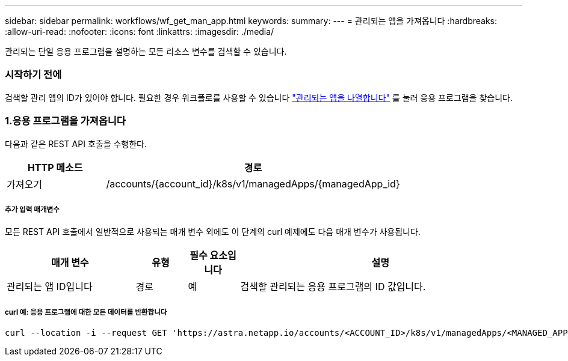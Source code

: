 ---
sidebar: sidebar 
permalink: workflows/wf_get_man_app.html 
keywords:  
summary:  
---
= 관리되는 앱을 가져옵니다
:hardbreaks:
:allow-uri-read: 
:nofooter: 
:icons: font
:linkattrs: 
:imagesdir: ./media/


[role="lead"]
관리되는 단일 응용 프로그램을 설명하는 모든 리소스 변수를 검색할 수 있습니다.



=== 시작하기 전에

검색할 관리 앱의 ID가 있어야 합니다. 필요한 경우 워크플로를 사용할 수 있습니다 link:wf_list_man_apps.html["관리되는 앱을 나열합니다"] 를 눌러 응용 프로그램을 찾습니다.



=== 1.응용 프로그램을 가져옵니다

다음과 같은 REST API 호출을 수행한다.

[cols="25,75"]
|===
| HTTP 메소드 | 경로 


| 가져오기 | /accounts/{account_id}/k8s/v1/managedApps/{managedApp_id} 
|===


===== 추가 입력 매개변수

모든 REST API 호출에서 일반적으로 사용되는 매개 변수 외에도 이 단계의 curl 예제에도 다음 매개 변수가 사용됩니다.

[cols="25,10,10,55"]
|===
| 매개 변수 | 유형 | 필수 요소입니다 | 설명 


| 관리되는 앱 ID입니다 | 경로 | 예 | 검색할 관리되는 응용 프로그램의 ID 값입니다. 
|===


===== curl 예: 응용 프로그램에 대한 모든 데이터를 반환합니다

[source, curl]
----
curl --location -i --request GET 'https://astra.netapp.io/accounts/<ACCOUNT_ID>/k8s/v1/managedApps/<MANAGED_APP_ID>' --header 'Accept: */*' --header 'Authorization: Bearer <API_TOKEN>'
----